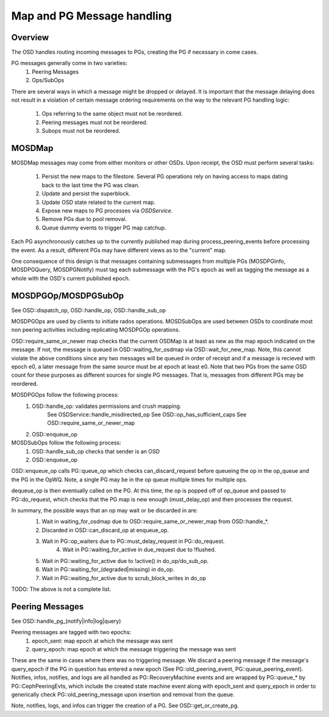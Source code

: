 ===========================
Map and PG Message handling
===========================

Overview
--------
The OSD handles routing incoming messages to PGs, creating the PG if necessary
in come cases.

PG messages generally come in two varieties:
  1. Peering Messages
  2. Ops/SubOps

There are several ways in which a message might be dropped or delayed.  It is
important that the message delaying does not result in a violation of certain
message ordering requirements on the way to the relevant PG handling logic:
  1. Ops referring to the same object must not be reordered.
  2. Peering messages must not be reordered.
  3. Subops must not be reordered.

MOSDMap
-------
MOSDMap messages may come from either monitors or other OSDs.  Upon receipt, the
OSD must perform several tasks:
  1. Persist the new maps to the filestore.
     Several PG operations rely on having access to maps dating back to the last
     time the PG was clean.
  2. Update and persist the superblock.
  3. Update OSD state related to the current map.
  4. Expose new maps to PG processes via *OSDService*.
  5. Remove PGs due to pool removal.
  6. Queue dummy events to trigger PG map catchup.

Each PG asynchronously catches up to the currently published map during
process_peering_events before processing the event.  As a result, different
PGs may have different views as to the "current" map.

One consequence of this design is that messages containing submessages from
multiple PGs (MOSDPGInfo, MOSDPGQuery, MOSDPGNotify) must tag each submessage
with the PG's epoch as well as tagging the message as a whole with the OSD's
current published epoch.

MOSDPGOp/MOSDPGSubOp
--------------------
See OSD::dispatch_op, OSD::handle_op, OSD::handle_sub_op

MOSDPGOps are used by clients to initiate rados operations. MOSDSubOps are used
between OSDs to coordinate most non peering activities including replicating
MOSDPGOp operations.

OSD::require_same_or_newer map checks that the current OSDMap is at least
as new as the map epoch indicated on the message.  If not, the message is
queued in OSD::waiting_for_osdmap via OSD::wait_for_new_map.  Note, this
cannot violate the above conditions since any two messages will be queued
in order of receipt and if a message is recieved with epoch e0, a later message
from the same source must be at epoch at least e0.  Note that two PGs from
the same OSD count for these purposes as different sources for single PG
messages.  That is, messages from different PGs may be reordered.


MOSDPGOps follow the following process:
  1. OSD::handle_op: validates permissions and crush mapping.
	   See OSDService::handle_misdirected_op
	   See OSD::op_has_sufficient_caps
           See OSD::require_same_or_newer_map
  2. OSD::enqueue_op

MOSDSubOps follow the following process:
  1. OSD::handle_sub_op checks that sender is an OSD
  2. OSD::enqueue_op

OSD::enqueue_op calls PG::queue_op which checks can_discard_request before
queueing the op in the op_queue and the PG in the OpWQ.  Note, a single PG
may be in the op queue multiple times for multiple ops.

dequeue_op is then eventually called on the PG.  At this time, the op is popped
off of op_queue and passed to PG::do_request, which checks that the PG map is
new enough (must_delay_op) and then processes the request.

In summary, the possible ways that an op may wait or be discarded in are:
  1. Wait in waiting_for_osdmap due to OSD::require_same_or_newer_map from
     OSD::handle_*.
  2. Discarded in OSD::can_discard_op at enqueue_op.
  3. Wait in PG::op_waiters due to PG::must_delay_request in PG::do_request.
	4. Wait in PG::waiting_for_active in due_request due to !flushed.
  5. Wait in PG::waiting_for_active due to !active() in do_op/do_sub_op.
  6. Wait in PG::waiting_for_(degraded|missing) in do_op.
  7. Wait in PG::waiting_for_active due to scrub_block_writes in do_op

TODO: The above is not a complete list.	

Peering Messages
----------------
See OSD::handle_pg_(notify|info|log|query)

Peering messages are tagged with two epochs:
  1. epoch_sent: map epoch at which the message was sent
  2. query_epoch: map epoch at which the message triggering the message was sent

These are the same in cases where there was no triggering message.  We discard
a peering message if the message's query_epoch if the PG in question has entered
a new epoch (See PG::old_peering_event, PG::queue_peering_event).  Notifies,
infos, notifies, and logs are all handled as PG::RecoveryMachine events and
are wrapped by PG::queue_* by PG::CephPeeringEvts, which include the created
state machine event along with epoch_sent and query_epoch in order to
generically check PG::old_peering_message upon insertion and removal from the
queue.

Note, notifies, logs, and infos can trigger the creation of a PG.  See
OSD::get_or_create_pg.


